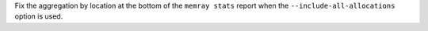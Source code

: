 Fix the aggregation by location at the bottom of the ``memray stats`` report when the ``--include-all-allocations`` option is used.
